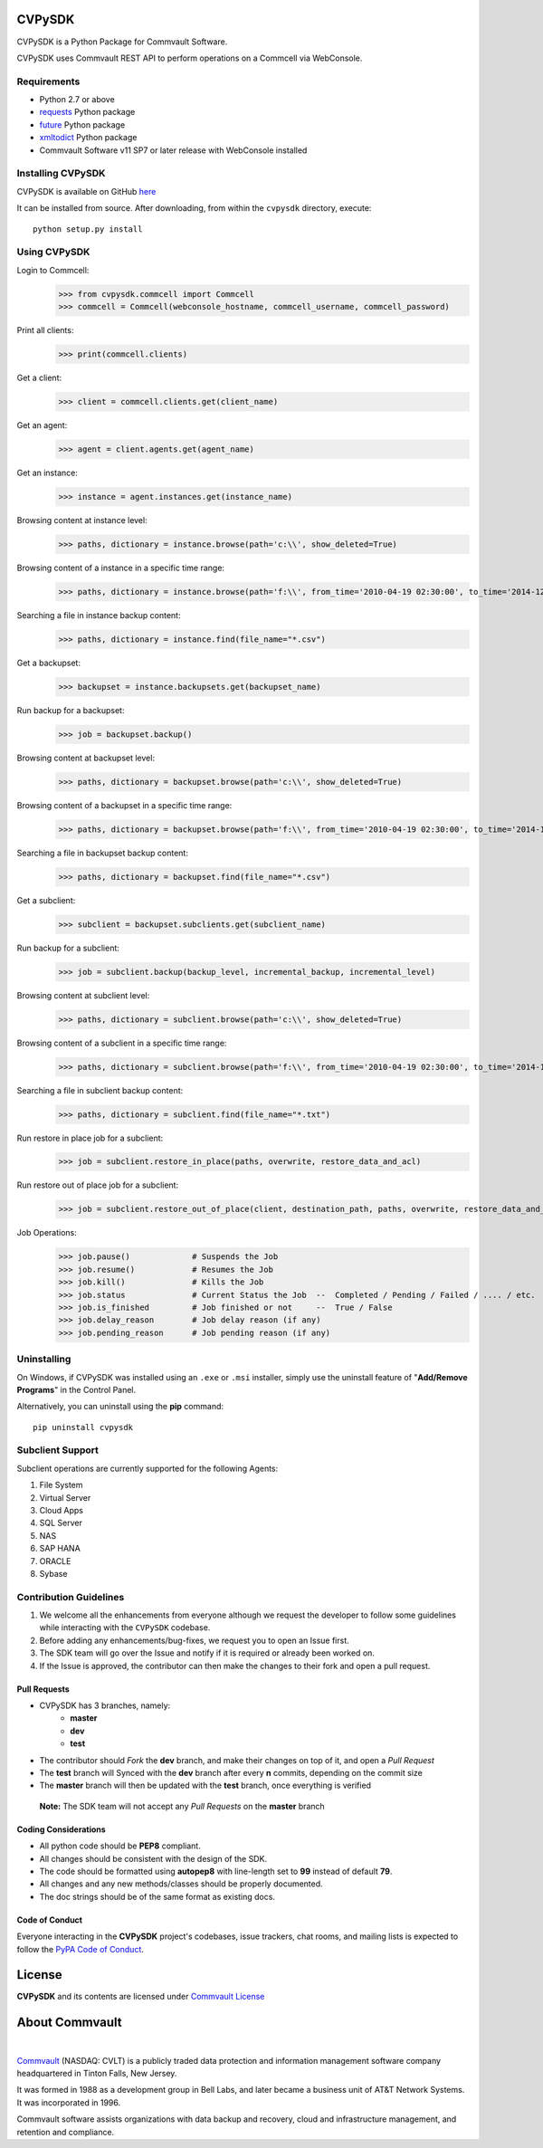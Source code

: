 CVPySDK
=======

CVPySDK is a Python Package for Commvault Software.

CVPySDK uses Commvault REST API to perform operations on a Commcell via WebConsole.


Requirements
------------

- Python 2.7 or above
- `requests <https://pypi.python.org/pypi/requests/>`_ Python package
- `future <https://pypi.python.org/pypi/future>`_ Python package
- `xmltodict <https://pypi.python.org/pypi/xmltodict>`_ Python package
- Commvault Software v11 SP7 or later release with WebConsole installed


Installing CVPySDK
------------------

CVPySDK is available on GitHub `here <https://github.com/CommvaultEngg/cvpysdk>`_

It can be installed from source. After downloading, from within the ``cvpysdk`` directory, execute::

    python setup.py install


Using CVPySDK
-------------

Login to Commcell:
    >>> from cvpysdk.commcell import Commcell
    >>> commcell = Commcell(webconsole_hostname, commcell_username, commcell_password)

Print all clients:
    >>> print(commcell.clients)

Get a client:
	>>> client = commcell.clients.get(client_name)

Get an agent:
	>>> agent = client.agents.get(agent_name)

Get an instance:
	>>> instance = agent.instances.get(instance_name)

Browsing content at instance level:
	>>> paths, dictionary = instance.browse(path='c:\\', show_deleted=True)

Browsing content of a instance in a specific time range:
	>>> paths, dictionary = instance.browse(path='f:\\', from_time='2010-04-19 02:30:00', to_time='2014-12-20 12:00:00')

Searching a file in instance backup content:
	>>> paths, dictionary = instance.find(file_name="*.csv")

Get a backupset:
	>>> backupset = instance.backupsets.get(backupset_name)

Run backup for a backupset:
	>>> job = backupset.backup()

Browsing content at backupset level:
	>>> paths, dictionary = backupset.browse(path='c:\\', show_deleted=True)

Browsing content of a backupset in a specific time range:
	>>> paths, dictionary = backupset.browse(path='f:\\', from_time='2010-04-19 02:30:00', to_time='2014-12-20 12:00:00')

Searching a file in backupset backup content:
	>>> paths, dictionary = backupset.find(file_name="*.csv")

Get a subclient:
	>>> subclient = backupset.subclients.get(subclient_name)

Run backup for a subclient:
	>>> job = subclient.backup(backup_level, incremental_backup, incremental_level)

Browsing content at subclient level:
	>>> paths, dictionary = subclient.browse(path='c:\\', show_deleted=True)

Browsing content of a subclient in a specific time range:
	>>> paths, dictionary = subclient.browse(path='f:\\', from_time='2010-04-19 02:30:00', to_time='2014-12-20 12:00:00')

Searching a file in subclient backup content:
	>>> paths, dictionary = subclient.find(file_name="*.txt")

Run restore in place job for a subclient:
	>>> job = subclient.restore_in_place(paths, overwrite, restore_data_and_acl)

Run restore out of place job for a subclient:
	>>> job = subclient.restore_out_of_place(client, destination_path, paths, overwrite, restore_data_and_acl)

Job Operations:
	>>> job.pause()		    # Suspends the Job
	>>> job.resume()	    # Resumes the Job
	>>> job.kill()		    # Kills the Job
	>>> job.status		    # Current Status the Job  --  Completed / Pending / Failed / .... / etc.
	>>> job.is_finished	    # Job finished or not     --  True / False
	>>> job.delay_reason	    # Job delay reason (if any)
	>>> job.pending_reason	    # Job pending reason (if any)


Uninstalling
------------

On Windows, if CVPySDK was installed using an ``.exe`` or ``.msi``
installer, simply use the uninstall feature of "**Add/Remove Programs**" in the
Control Panel.

Alternatively, you can uninstall using the **pip** command::

	pip uninstall cvpysdk


Subclient Support
-----------------

Subclient operations are currently supported for the following Agents:

#. File System

#. Virtual Server

#. Cloud Apps

#. SQL Server

#. NAS

#. SAP HANA

#. ORACLE

#. Sybase


Contribution Guidelines
-----------------------

#. We welcome all the enhancements from everyone although we request the developer to follow some guidelines while interacting with the ``CVPySDK`` codebase.

#. Before adding any enhancements/bug-fixes, we request you to open an Issue first.

#. The SDK team will go over the Issue and notify if it is required or already been worked on.

#. If the Issue is approved, the contributor can then make the changes to their fork and open a pull request.

Pull Requests
*************
- CVPySDK has 3 branches, namely:
    - **master**
    - **dev**
    - **test**

- The contributor should *Fork* the **dev** branch, and make their changes on top of it, and open a *Pull Request*
- The **test** branch will Synced with the **dev** branch after every **n** commits, depending on the commit size
- The **master** branch will then be updated with the **test** branch, once everything is verified

 **Note:** The SDK team will not accept any *Pull Requests* on the **master** branch

Coding Considerations
*********************

- All python code should be **PEP8** compliant.
- All changes should be consistent with the design of the SDK.
- The code should be formatted using **autopep8** with line-length set to **99** instead of default **79**.
- All changes and any new methods/classes should be properly documented.
- The doc strings should be of the same format as existing docs.

Code of Conduct
***************

Everyone interacting in the **CVPySDK** project's codebases, issue trackers,
chat rooms, and mailing lists is expected to follow the
`PyPA Code of Conduct`_.

.. _PyPA Code of Conduct: https://www.pypa.io/en/latest/code-of-conduct/


License
=======
**CVPySDK** and its contents are licensed under `Commvault License <https://raw.githubusercontent.com/CommvaultEngg/cvpysdk/master/LICENSE.txt>`_


About Commvault
===============
.. image:: https://upload.wikimedia.org/wikipedia/en/thumb/1/12/Commvault_logo.png/150px-Commvault_logo.png
    :align: center

|

`Commvault <https://www.commvault.com/>`_
(NASDAQ: CVLT) is a publicly traded data protection and information management software company headquartered in Tinton Falls, New Jersey.

It was formed in 1988 as a development group in Bell Labs, and later became a business unit of AT&T Network Systems. It was incorporated in 1996.

Commvault software assists organizations with data backup and recovery, cloud and infrastructure management, and retention and compliance.
